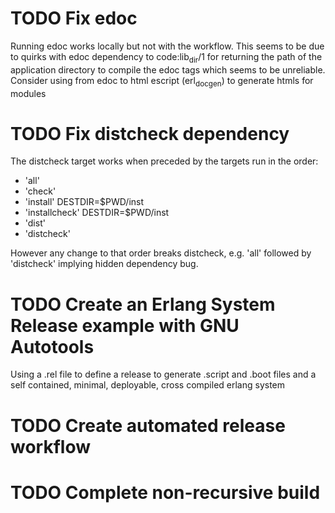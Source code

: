 * TODO Fix edoc
Running edoc works locally but not with the workflow.
This seems to be due to quirks with edoc dependency to
code:lib_dir/1 for returning the path of the application
directory to compile the edoc tags which seems to be unreliable.
Consider using from edoc to html escript (erl_docgen) to
generate htmls for modules
* TODO Fix distcheck dependency
The distcheck target works when preceded by the targets run in the order:
- 'all'
- 'check'
- 'install' DESTDIR=$PWD/inst
- 'installcheck' DESTDIR=$PWD/inst
- 'dist'
- 'distcheck'
However any change to that order breaks distcheck, e.g. 'all' followed by
'distcheck' implying hidden dependency bug.
* TODO Create an Erlang System Release example with GNU Autotools
Using a .rel file to define a release to generate .script and .boot files
and a self contained, minimal, deployable, cross compiled erlang system
* TODO Create automated release workflow
* TODO Complete non-recursive build
